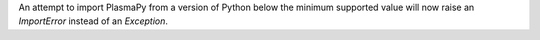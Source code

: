 An attempt to import PlasmaPy from a version of Python below the
minimum supported value will now raise an `ImportError` instead of an
`Exception`.
